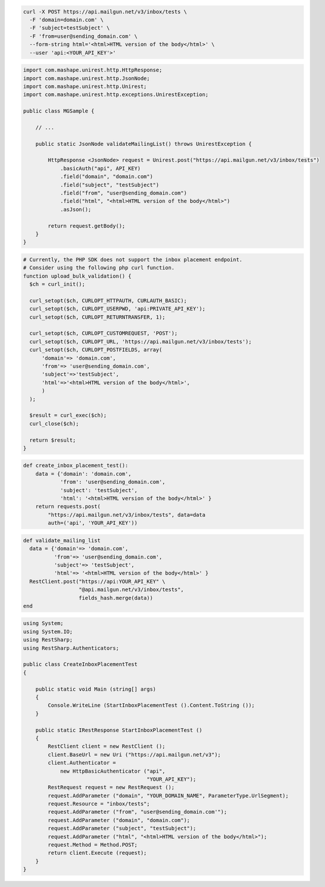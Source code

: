 .. code-block:: bash

  curl -X POST https://api.mailgun.net/v3/inbox/tests \
    -F 'domain=domain.com' \
    -F 'subject=testSubject' \
    -F 'from=user@sending_domain.com' \
    --form-string html='<html>HTML version of the body</html>' \
    --user 'api:<YOUR_API_KEY'>'
.. code-block:: java

 import com.mashape.unirest.http.HttpResponse;
 import com.mashape.unirest.http.JsonNode;
 import com.mashape.unirest.http.Unirest;
 import com.mashape.unirest.http.exceptions.UnirestException;

 public class MGSample {

     // ...

     public static JsonNode validateMailingList() throws UnirestException {

         HttpResponse <JsonNode> request = Unirest.post("https://api.mailgun.net/v3/inbox/tests")
             .basicAuth("api", API_KEY)
             .field("domain", "domain.com")
             .field("subject", "testSubject")
             .field("from", "user@sending_domain.com")
             .field("html", "<html>HTML version of the body</html>")
             .asJson();

         return request.getBody();
     }
 }

.. code-block:: php

  # Currently, the PHP SDK does not support the inbox placement endpoint.
  # Consider using the following php curl function.
  function upload_bulk_validation() {
    $ch = curl_init();

    curl_setopt($ch, CURLOPT_HTTPAUTH, CURLAUTH_BASIC);
    curl_setopt($ch, CURLOPT_USERPWD, 'api:PRIVATE_API_KEY');
    curl_setopt($ch, CURLOPT_RETURNTRANSFER, 1);

    curl_setopt($ch, CURLOPT_CUSTOMREQUEST, 'POST');
    curl_setopt($ch, CURLOPT_URL, 'https://api.mailgun.net/v3/inbox/tests');
    curl_setopt($ch, CURLOPT_POSTFIELDS, array(
        'domain'=> 'domain.com',
        'from'=> 'user@sending_domain.com',
        'subject'=>'testSubject',
        'html'=>'<html>HTML version of the body</html>',
        )
    );

    $result = curl_exec($ch);
    curl_close($ch);

    return $result;
  }

.. code-block:: py

 def create_inbox_placement_test():
     data = {'domain': 'domain.com',
             'from': 'user@sending_domain.com',
             'subject': 'testSubject',
             'html': '<html>HTML version of the body</html>' }
     return requests.post(
         "https://api.mailgun.net/v3/inbox/tests", data=data
         auth=('api', 'YOUR_API_KEY'))

.. code-block:: rb

 def validate_mailing_list
   data = {'domain'=> 'domain.com',
           'from'=> 'user@sending_domain.com',
           'subject'=> 'testSubject',
           'html'=> '<html>HTML version of the body</html>' }
   RestClient.post("https://api:YOUR_API_KEY" \
                   "@api.mailgun.net/v3/inbox/tests",
                   fields_hash.merge(data))
 end

.. code-block:: csharp

 using System;
 using System.IO;
 using RestSharp;
 using RestSharp.Authenticators;

 public class CreateInboxPlacementTest
 {

     public static void Main (string[] args)
     {
         Console.WriteLine (StartInboxPlacementTest ().Content.ToString ());
     }

     public static IRestResponse StartInboxPlacementTest ()
     {
         RestClient client = new RestClient ();
         client.BaseUrl = new Uri ("https://api.mailgun.net/v3");
         client.Authenticator =
             new HttpBasicAuthenticator ("api",
                                         "YOUR_API_KEY");
         RestRequest request = new RestRequest ();
         request.AddParameter ("domain", "YOUR_DOMAIN_NAME", ParameterType.UrlSegment);
         request.Resource = "inbox/tests";
         request.AddParameter ("from", "user@sending_domain.com'");
         request.AddParameter ("domain", "domain.com");
         request.AddParameter ("subject", "testSubject");
         request.AddParameter ("html", "<html>HTML version of the body</html>");
         request.Method = Method.POST;
         return client.Execute (request);
     }
 }
